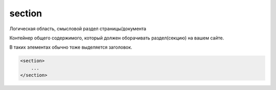 .. title:: html section

.. meta::
    :description: html section
    :keywords: html section

.. _section:

section
=======

Логическая область, смысловой раздел страницы/документа

Контейнер общего содержимого, который должен оборачивать раздел(секцию) на вашем сайте. 

В таких элементах обычно тоже выделяется заголовок.

.. code-block:: html

    <section>
        ...
    </section>